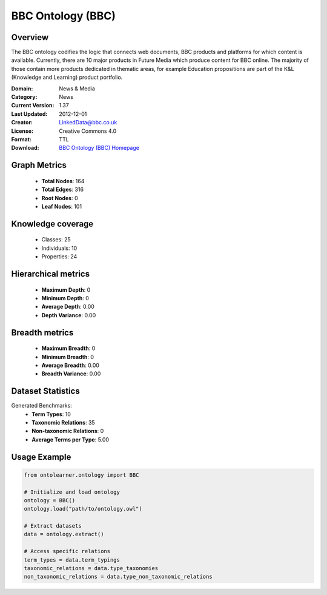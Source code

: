 BBC Ontology (BBC)
========================================================================================================================

Overview
--------
The BBC ontology codifies the logic that connects web documents, BBC products and platforms
for which content is available. Currently, there are 10 major products in Future Media
which produce content for BBC online. The majority of those contain more products dedicated in thematic areas,
for example Education propositions are part of the K&L (Knowledge and Learning) product portfolio.

:Domain: News & Media
:Category: News
:Current Version: 1.37
:Last Updated: 2012-12-01
:Creator: LinkedData@bbc.co.uk
:License: Creative Commons 4.0
:Format: TTL
:Download: `BBC Ontology (BBC) Homepage <https://www.bbc.co.uk/ontologies/bbc-ontology/>`_

Graph Metrics
-------------
    - **Total Nodes**: 164
    - **Total Edges**: 316
    - **Root Nodes**: 0
    - **Leaf Nodes**: 101

Knowledge coverage
------------------
    - Classes: 25
    - Individuals: 10
    - Properties: 24

Hierarchical metrics
--------------------
    - **Maximum Depth**: 0
    - **Minimum Depth**: 0
    - **Average Depth**: 0.00
    - **Depth Variance**: 0.00

Breadth metrics
------------------
    - **Maximum Breadth**: 0
    - **Minimum Breadth**: 0
    - **Average Breadth**: 0.00
    - **Breadth Variance**: 0.00

Dataset Statistics
------------------
Generated Benchmarks:
    - **Term Types**: 10
    - **Taxonomic Relations**: 35
    - **Non-taxonomic Relations**: 0
    - **Average Terms per Type**: 5.00

Usage Example
-------------
.. code-block:: python

    from ontolearner.ontology import BBC

    # Initialize and load ontology
    ontology = BBC()
    ontology.load("path/to/ontology.owl")

    # Extract datasets
    data = ontology.extract()

    # Access specific relations
    term_types = data.term_typings
    taxonomic_relations = data.type_taxonomies
    non_taxonomic_relations = data.type_non_taxonomic_relations
